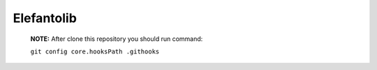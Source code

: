 Elefantolib
-----------------------

   **NOTE:** After clone this repository you should run command:

   ``git config core.hooksPath .githooks``
